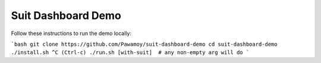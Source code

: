 Suit Dashboard Demo
===================

Follow these instructions to run the demo locally:

```bash
git clone https://github.com/Pawamoy/suit-dashboard-demo
cd suit-dashboard-demo
./install.sh
^C (Ctrl-c)
./run.sh [with-suit]  # any non-empty arg will do
```
